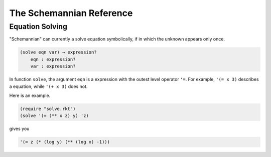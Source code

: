 The Schemannian Reference
=========================

Equation Solving
----------------

"Schemannian" can currently a solve equation symbolically, if in which the unknown appears only once.

.. code:: scheme

    (solve eqn var) → expression?
        eqn : expression?
        var : expression?

In function ``solve``, the argument ``eqn`` is a expression with the outest level operator ``'=``. For example, ``'(= x 3)`` describes a equation, while ``'(+ x 3)`` does not.

Here is an example.

.. code:: scheme

    (require "solve.rkt")
    (solve '(= (** x z) y) 'z)

gives you 

.. code:: scheme

    '(= z (* (log y) (** (log x) -1)))
